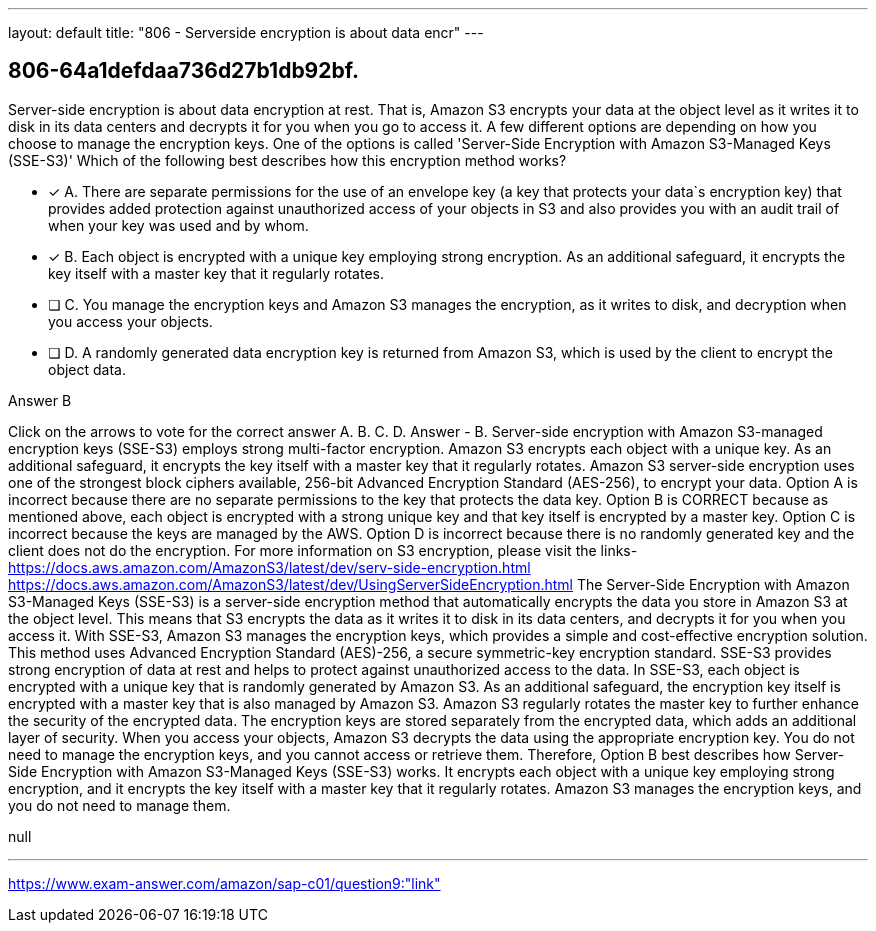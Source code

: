 ---
layout: default 
title: "806 - Serverside encryption is about data encr"
---


[.question]
== 806-64a1defdaa736d27b1db92bf.


****

[.query]
--
Server-side encryption is about data encryption at rest.
That is, Amazon S3 encrypts your data at the object level as it writes it to disk in its data centers and decrypts it for you when you go to access it.
A few different options are depending on how you choose to manage the encryption keys.
One of the options is called 'Server-Side Encryption with Amazon S3-Managed Keys (SSE-S3)'
Which of the following best describes how this encryption method works?


--

[.list]
--
* [*] A. There are separate permissions for the use of an envelope key (a key that protects your data`s encryption key) that provides added protection against unauthorized access of your objects in S3 and also provides you with an audit trail of when your key was used and by whom.
* [*] B. Each object is encrypted with a unique key employing strong encryption. As an additional safeguard, it encrypts the key itself with a master key that it regularly rotates.
* [ ] C. You manage the encryption keys and Amazon S3 manages the encryption, as it writes to disk, and decryption when you access your objects.
* [ ] D. A randomly generated data encryption key is returned from Amazon S3, which is used by the client to encrypt the object data.

--
****

[.answer]
Answer  B

[.explanation]
--
Click on the arrows to vote for the correct answer
A.
B.
C.
D.
Answer - B.
Server-side encryption with Amazon S3-managed encryption keys (SSE-S3) employs strong multi-factor encryption.
Amazon S3 encrypts each object with a unique key.
As an additional safeguard, it encrypts the key itself with a master key that it regularly rotates.
Amazon S3 server-side encryption uses one of the strongest block ciphers available, 256-bit Advanced Encryption Standard (AES-256), to encrypt your data.
Option A is incorrect because there are no separate permissions to the key that protects the data key.
Option B is CORRECT because as mentioned above, each object is encrypted with a strong unique key and that key itself is encrypted by a master key.
Option C is incorrect because the keys are managed by the AWS.
Option D is incorrect because there is no randomly generated key and the client does not do the encryption.
For more information on S3 encryption, please visit the links-
https://docs.aws.amazon.com/AmazonS3/latest/dev/serv-side-encryption.html https://docs.aws.amazon.com/AmazonS3/latest/dev/UsingServerSideEncryption.html
The Server-Side Encryption with Amazon S3-Managed Keys (SSE-S3) is a server-side encryption method that automatically encrypts the data you store in Amazon S3 at the object level. This means that S3 encrypts the data as it writes it to disk in its data centers, and decrypts it for you when you access it.
With SSE-S3, Amazon S3 manages the encryption keys, which provides a simple and cost-effective encryption solution. This method uses Advanced Encryption Standard (AES)-256, a secure symmetric-key encryption standard. SSE-S3 provides strong encryption of data at rest and helps to protect against unauthorized access to the data.
In SSE-S3, each object is encrypted with a unique key that is randomly generated by Amazon S3. As an additional safeguard, the encryption key itself is encrypted with a master key that is also managed by Amazon S3. Amazon S3 regularly rotates the master key to further enhance the security of the encrypted data.
The encryption keys are stored separately from the encrypted data, which adds an additional layer of security. When you access your objects, Amazon S3 decrypts the data using the appropriate encryption key. You do not need to manage the encryption keys, and you cannot access or retrieve them.
Therefore, Option B best describes how Server-Side Encryption with Amazon S3-Managed Keys (SSE-S3) works. It encrypts each object with a unique key employing strong encryption, and it encrypts the key itself with a master key that it regularly rotates. Amazon S3 manages the encryption keys, and you do not need to manage them.
--

[.ka]
null

'''



https://www.exam-answer.com/amazon/sap-c01/question9:"link"


